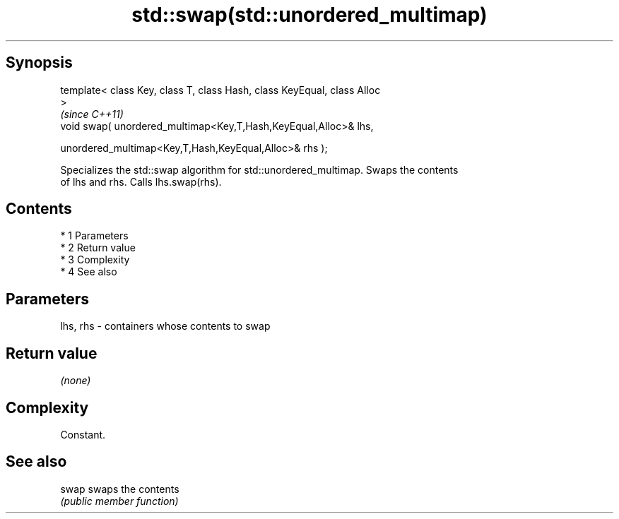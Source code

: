 .TH std::swap(std::unordered_multimap) 3 "Apr 19 2014" "1.0.0" "C++ Standard Libary"
.SH Synopsis
   template< class Key, class T, class Hash, class KeyEqual, class Alloc
   >
                                                                          \fI(since C++11)\fP
   void swap( unordered_multimap<Key,T,Hash,KeyEqual,Alloc>& lhs,

   unordered_multimap<Key,T,Hash,KeyEqual,Alloc>& rhs );

   Specializes the std::swap algorithm for std::unordered_multimap. Swaps the contents
   of lhs and rhs. Calls lhs.swap(rhs).

.SH Contents

     * 1 Parameters
     * 2 Return value
     * 3 Complexity
     * 4 See also

.SH Parameters

   lhs, rhs - containers whose contents to swap

.SH Return value

   \fI(none)\fP

.SH Complexity

   Constant.

.SH See also

   swap swaps the contents
        \fI(public member function)\fP
